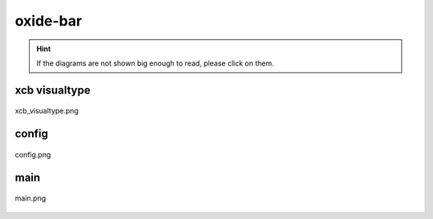 .. _docs_source_033_class_diagrams_generated_extensions_oxide-bar:

========================================================
oxide-bar
========================================================

.. hint:: If the diagrams are not shown big enough to read, please click on them.

xcb visualtype
-------------------------------------------------------------------------------------

.. figure:: ../../../../../planning/diagrams/classdg_generated/extensions/oxide-bar/xcb_visualtype.png
    :align: center
    :width: 750px

    xcb_visualtype.png

config
-------------------------------------------------------------------------------------

.. figure:: ../../../../../planning/diagrams/classdg_generated/extensions/oxide-bar/config.png
    :align: center
    :width: 750px

    config.png

main
-------------------------------------------------------------------------------------

.. figure:: ../../../../../planning/diagrams/classdg_generated/extensions/oxide-bar/main.png
    :align: center
    :width: 750px

    main.png

